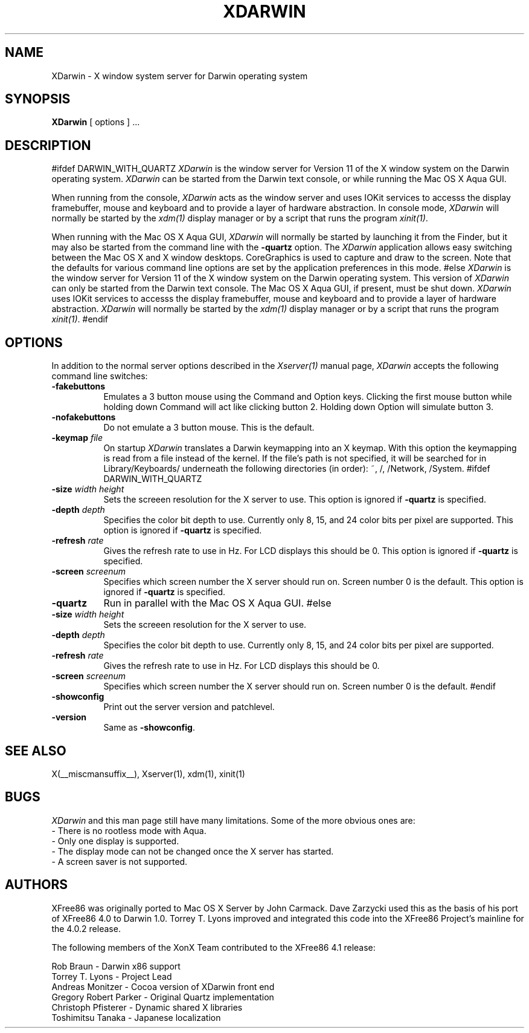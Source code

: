.\" $XFree86: xc/programs/Xserver/hw/darwin/XDarwin.man,v 1.1.2.1 2001/05/21 04:56:06 torrey Exp $
.\"
.TH XDARWIN 1 __vendorversion__
.SH NAME
XDarwin \- X window system server for Darwin operating system
.SH SYNOPSIS
.B XDarwin
[ options ] ...
.SH DESCRIPTION
#ifdef DARWIN_WITH_QUARTZ
.I XDarwin
is the window server for Version 11 of the X window system on the Darwin
operating system.
.I XDarwin
can be started from the Darwin text console, or while running the Mac OS X
Aqua GUI.
.PP
When running from the console,
.I XDarwin
acts as the window server and uses IOKit services to accesss the display framebuffer,
mouse and keyboard and to provide a layer of hardware abstraction. In console mode,
.I XDarwin
will normally be started by the \fIxdm(1)\fP display manager or by a script
that runs the program \fIxinit(1)\fP.
.PP
When running with the Mac OS X Aqua GUI,
.I XDarwin
will normally be started by launching it from the Finder, but it may also be started from the command line with the \fB\-quartz\fP option. The
.I XDarwin
application allows easy switching between the Mac OS X and X window
desktops. CoreGraphics is used to capture and draw to the screen. Note that the defaults for various command line options are set by the application preferences in this mode.
#else
.I XDarwin
is the window server for Version 11 of the X window system on the Darwin
operating system. This version of
.I XDarwin
can only be started from the Darwin text console. The Mac OS X Aqua GUI, if present, must be shut down.
.I XDarwin
uses IOKit services to accesss the display
framebuffer, mouse and keyboard and to provide a layer of hardware abstraction.
.I XDarwin
will normally be started by the \fIxdm(1)\fP display manager or by a script
that runs the program \fIxinit(1)\fP.
#endif
.SH OPTIONS
.PP
In addition to the normal server options described in the \fIXserver(1)\fP
manual page, \fIXDarwin\fP accepts the following command line switches:
.TP 8
.B \-fakebuttons
Emulates a 3 button mouse using the Command and Option keys. Clicking the
first mouse button while holding down Command will act like clicking
button 2. Holding down Option will simulate button 3.
.TP 8
.B \-nofakebuttons
Do not emulate a 3 button mouse. This is the default.
.TP 8
.B "\-keymap \fIfile\fP"
On startup \fIXDarwin\fP translates a Darwin keymapping into an X keymap. With this option the keymapping is read from a file instead of the kernel. If the file's path is not specified, it will be searched for in Library/Keyboards/ underneath the following directories (in order): ~, /, /Network, /System.
#ifdef DARWIN_WITH_QUARTZ
.TP 8
.B "\-size \fIwidth\fP \fIheight\fP"
Sets the screeen resolution for the X server to use.
This option is ignored if \fB\-quartz\fP is specified.
.TP 8
.B "\-depth \fIdepth\fP"
Specifies the color bit depth to use. Currently only 8, 15, and 24 color bits
per pixel are supported.
This option is ignored if \fB\-quartz\fP is specified.
.TP 8
.B "\-refresh \fIrate\fP"
Gives the refresh rate to use in Hz. For LCD displays this should be 0.
This option is ignored if \fB\-quartz\fP is specified.
.TP 8
.B "\-screen \fIscreenum\fP"
Specifies which screen number the X server should run on. Screen number 0 is the default. This option is ignored if \fB\-quartz\fP is specified.
.TP 8
.B \-quartz
Run in parallel with the Mac OS X Aqua GUI.
#else
.TP 8
.B "\-size \fIwidth\fP \fIheight\fP"
Sets the screeen resolution for the X server to use.
.TP 8
.B "\-depth \fIdepth\fP"
Specifies the color bit depth to use. Currently only 8, 15, and 24 color bits
per pixel are supported.
.TP 8
.B "\-refresh \fIrate\fP"
Gives the refresh rate to use in Hz. For LCD displays this should be 0.
.TP 8
.B "\-screen \fIscreenum\fP"
Specifies which screen number the X server should run on. Screen number 0 is the default.
#endif
.TP 8
.B \-showconfig
Print out the server version and patchlevel.
.TP 8
.B \-version
Same as \fB\-showconfig\fP.
.SH "SEE ALSO"
.PP
X(__miscmansuffix__), Xserver(1), xdm(1), xinit(1)
.SH BUGS
.I XDarwin
and this man page still have many limitations. Some of the more obvious
ones are:
.br
- There is no rootless mode with Aqua.
.br
- Only one display is supported.
.br
- The display mode can not be changed once the X server has started.
.br
- A screen saver is not supported.
.PP
.SH AUTHORS
XFree86 was originally ported to Mac OS X Server by John Carmack. Dave Zarzycki used this as the basis of his port of XFree86 4.0 to Darwin 1.0. Torrey T. Lyons improved and integrated this code into the XFree86 Project's mainline for the 4.0.2 release.
.PP
The following members of the XonX Team contributed to the XFree86 4.1 release:
.PP
Rob Braun - Darwin x86 support
.br
Torrey T. Lyons - Project Lead
.br
Andreas Monitzer - Cocoa version of XDarwin front end
.br
Gregory Robert Parker - Original Quartz implementation
.br
Christoph Pfisterer - Dynamic shared X libraries
.br
Toshimitsu Tanaka - Japanese localization
